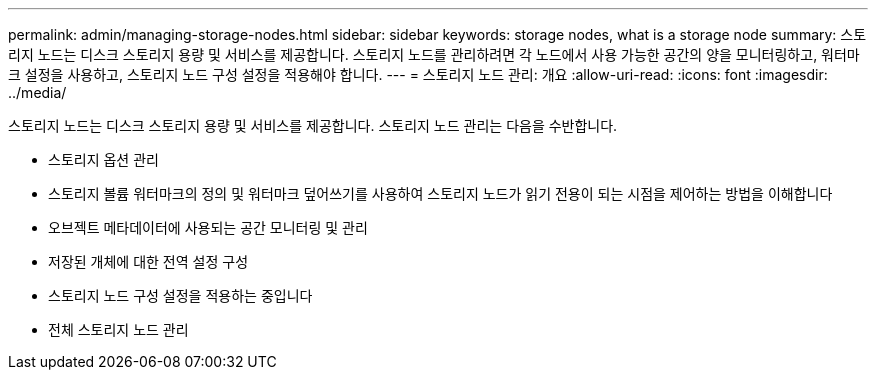 ---
permalink: admin/managing-storage-nodes.html 
sidebar: sidebar 
keywords: storage nodes, what is a storage node 
summary: 스토리지 노드는 디스크 스토리지 용량 및 서비스를 제공합니다. 스토리지 노드를 관리하려면 각 노드에서 사용 가능한 공간의 양을 모니터링하고, 워터마크 설정을 사용하고, 스토리지 노드 구성 설정을 적용해야 합니다. 
---
= 스토리지 노드 관리: 개요
:allow-uri-read: 
:icons: font
:imagesdir: ../media/


[role="lead"]
스토리지 노드는 디스크 스토리지 용량 및 서비스를 제공합니다. 스토리지 노드 관리는 다음을 수반합니다.

* 스토리지 옵션 관리
* 스토리지 볼륨 워터마크의 정의 및 워터마크 덮어쓰기를 사용하여 스토리지 노드가 읽기 전용이 되는 시점을 제어하는 방법을 이해합니다
* 오브젝트 메타데이터에 사용되는 공간 모니터링 및 관리
* 저장된 개체에 대한 전역 설정 구성
* 스토리지 노드 구성 설정을 적용하는 중입니다
* 전체 스토리지 노드 관리

